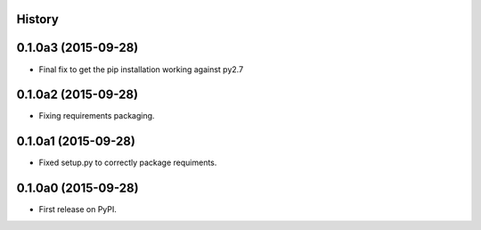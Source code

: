 .. :changelog:

History
-------

0.1.0a3 (2015-09-28)
--------------------

- Final fix to get the pip installation working against py2.7


0.1.0a2 (2015-09-28)
--------------------

- Fixing requirements packaging.


0.1.0a1 (2015-09-28)
--------------------

- Fixed setup.py to correctly package requiments.


0.1.0a0 (2015-09-28)
--------------------

* First release on PyPI.
